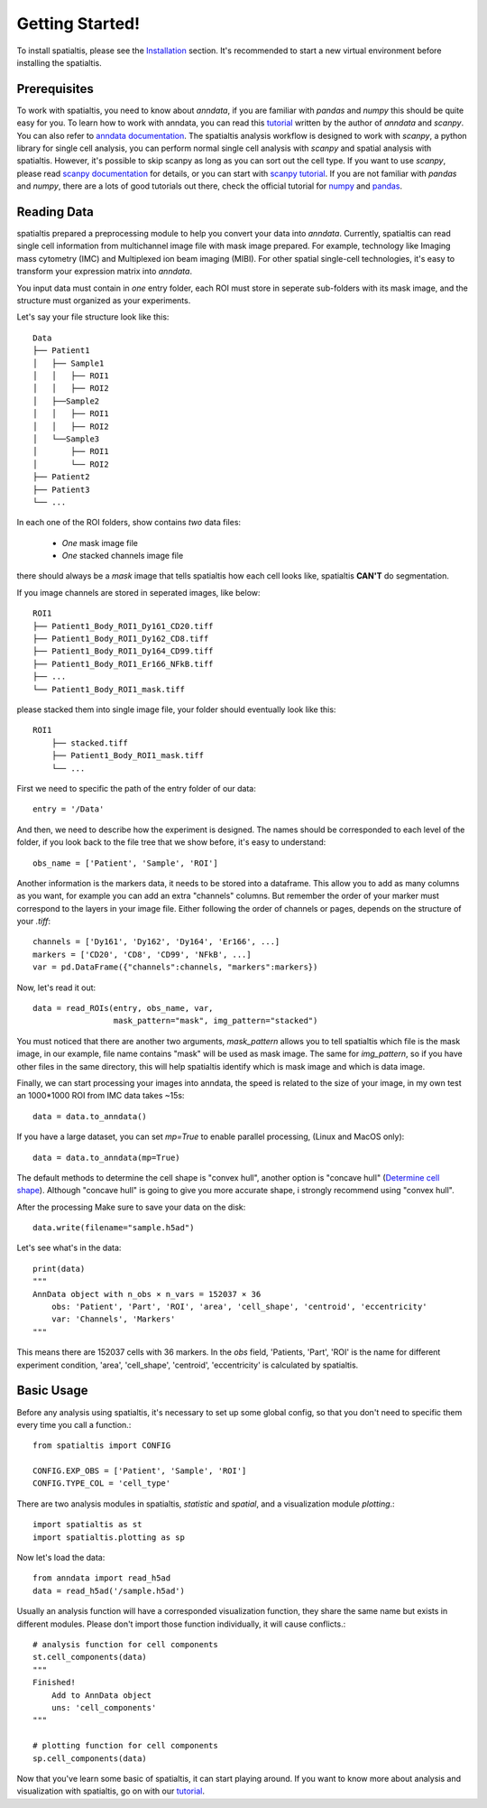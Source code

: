 Getting Started!
=================

To install spatialtis, please see the `Installation <installation.rst>`_ section. It's recommended to start a new virtual environment before installing the spatialtis.

Prerequisites
-------------

To work with spatialtis, you need to know about `anndata`, if you are familiar with `pandas` and `numpy` this should be quite easy for you.
To learn how to work with anndata, you can read this `tutorial <https://falexwolf.de/blog/171223_AnnData_indexing_views_HDF5-backing/>`_ written by the author of `anndata` and `scanpy`.
You can also refer to `anndata documentation <https://anndata.readthedocs.io/en/stable/>`_.
The spatialtis analysis workflow is designed to work with `scanpy`, a python library for single cell analysis,
you can perform normal single cell analysis with `scanpy` and spatial analysis with spatialtis.
However, it's possible to skip scanpy as long as you can sort out the cell type.
If you want to use `scanpy`, please read `scanpy documentation <https://icb-scanpy.readthedocs-hosted.com/en/stable/>`_ for details,
or you can start with `scanpy tutorial <https://scanpy-tutorials.readthedocs.io/en/latest/index.html>`_.
If you are not familiar with `pandas` and `numpy`,
there are a lots of good tutorials out there, check the official tutorial for `numpy <https://numpy.org/devdocs/user/quickstart.html>`_ and `pandas <https://pandas.pydata.org/pandas-docs/stable/getting_started/tutorials.html>`_.


Reading Data
------------

spatialtis prepared a preprocessing module to help you convert your data into `anndata`.
Currently, spatialtis can read single cell information from multichannel image file with mask image prepared.
For example, technology like Imaging mass cytometry (IMC) and Multiplexed ion beam imaging (MIBI).
For other spatial single-cell technologies, it's easy to transform your expression matrix into `anndata`.

You input data must contain in *one* entry folder, each ROI must store in seperate sub-folders with its mask image,
and the structure must organized as your experiments.

Let's say your file structure look like this::

            Data
            ├── Patient1
            │   ├── Sample1
            │   │   ├── ROI1
            │   │   ├── ROI2
            │   ├──Sample2
            │   │   ├── ROI1
            │   │   ├── ROI2
            │   └──Sample3
            │       ├── ROI1
            │       └── ROI2
            ├── Patient2
            ├── Patient3
            └── ...

In each one of the ROI folders, show contains *two* data files:

    - *One* mask image file
    - *One* stacked channels image file

there should always be a `mask` image that tells spatialtis how each cell looks like,
spatialtis **CAN'T** do segmentation.

If you image channels are stored in seperated images, like below::

    ROI1
    ├── Patient1_Body_ROI1_Dy161_CD20.tiff
    ├── Patient1_Body_ROI1_Dy162_CD8.tiff
    ├── Patient1_Body_ROI1_Dy164_CD99.tiff
    ├── Patient1_Body_ROI1_Er166_NFkB.tiff
    ├── ...
    └── Patient1_Body_ROI1_mask.tiff

please stacked them into single image file, your folder should eventually look
like this::

    ROI1
        ├── stacked.tiff
        ├── Patient1_Body_ROI1_mask.tiff
        └── ...

First we need to specific the path of the entry folder of our data::

    entry = '/Data'

And then, we need to describe how the experiment is designed.
The names should be corresponded to each level of the folder, if you look back to the file tree
that we show before, it's easy to understand::

    obs_name = ['Patient', 'Sample', 'ROI']

Another information is the markers data, it needs to be stored into a dataframe.
This allow you to add as many columns as you want, for example you can add an extra
"channels" columns. But remember the order of your marker must correspond to the layers in your image file.
Either following the order of channels or pages, depends on the structure of your `.tiff`::

    channels = ['Dy161', 'Dy162', 'Dy164', 'Er166', ...]
    markers = ['CD20', 'CD8', 'CD99', 'NFkB', ...]
    var = pd.DataFrame({"channels":channels, "markers":markers})

Now, let's read it out::

    data = read_ROIs(entry, obs_name, var,
                     mask_pattern="mask", img_pattern="stacked")

You must noticed that there are another two arguments, *mask_pattern* allows you to tell spatialtis which file is the mask
image, in our example, file name contains "mask" will be used as mask image. The same for *img_pattern*, so if you have
other files in the same directory, this will help spatialtis identify which is mask image and which is data image.

Finally, we can start processing your images into anndata, the speed is related to the size of your image, in my own test
an 1000*1000 ROI from IMC data takes ~15s::

    data = data.to_anndata()

If you have a large dataset, you can set `mp=True` to enable parallel processing, (Linux and MacOS only)::

    data = data.to_anndata(mp=True)

The default methods to determine the cell shape is "convex hull", another option is "concave hull"
(`Determine cell shape <about/implementation.html#determine-cell-shape>`_). Although "concave hull" is going to give you
more accurate shape, i strongly recommend using "convex hull".

After the processing Make sure to save your data on the disk::

    data.write(filename="sample.h5ad")

Let's see what's in the data::

    print(data)
    """
    AnnData object with n_obs × n_vars = 152037 × 36
        obs: 'Patient', 'Part', 'ROI', 'area', 'cell_shape', 'centroid', 'eccentricity'
        var: 'Channels', 'Markers'
    """

This means there are 152037 cells with 36 markers. In the `obs` field, 'Patients, 'Part', 'ROI' is the name for different
experiment condition, 'area', 'cell_shape', 'centroid', 'eccentricity' is calculated by spatialtis.


Basic Usage
--------------------------

Before any analysis using spatialtis, it's necessary to set up some global config, so that you don't need to specific them every time you call a function.::

    from spatialtis import CONFIG

    CONFIG.EXP_OBS = ['Patient', 'Sample', 'ROI']
    CONFIG.TYPE_COL = 'cell_type'


There are two analysis modules in spatialtis, `statistic` and `spatial`, and a visualization module `plotting`.::

    import spatialtis as st
    import spatialtis.plotting as sp

Now let's load the data::

    from anndata import read_h5ad
    data = read_h5ad('/sample.h5ad')

Usually an analysis function will have a corresponded visualization function,
they share the same name but exists in different modules.
Please don't import those function individually, it will cause conflicts.::

    # analysis function for cell components
    st.cell_components(data)
    """
    Finished!
        Add to AnnData object
        uns: 'cell_components'
    """

    # plotting function for cell components
    sp.cell_components(data)

Now that you've learn some basic of spatialtis, it can start playing around. If you want to know more about analysis and
visualization with spatialtis, go on with our `tutorial <tutorial>`_.



